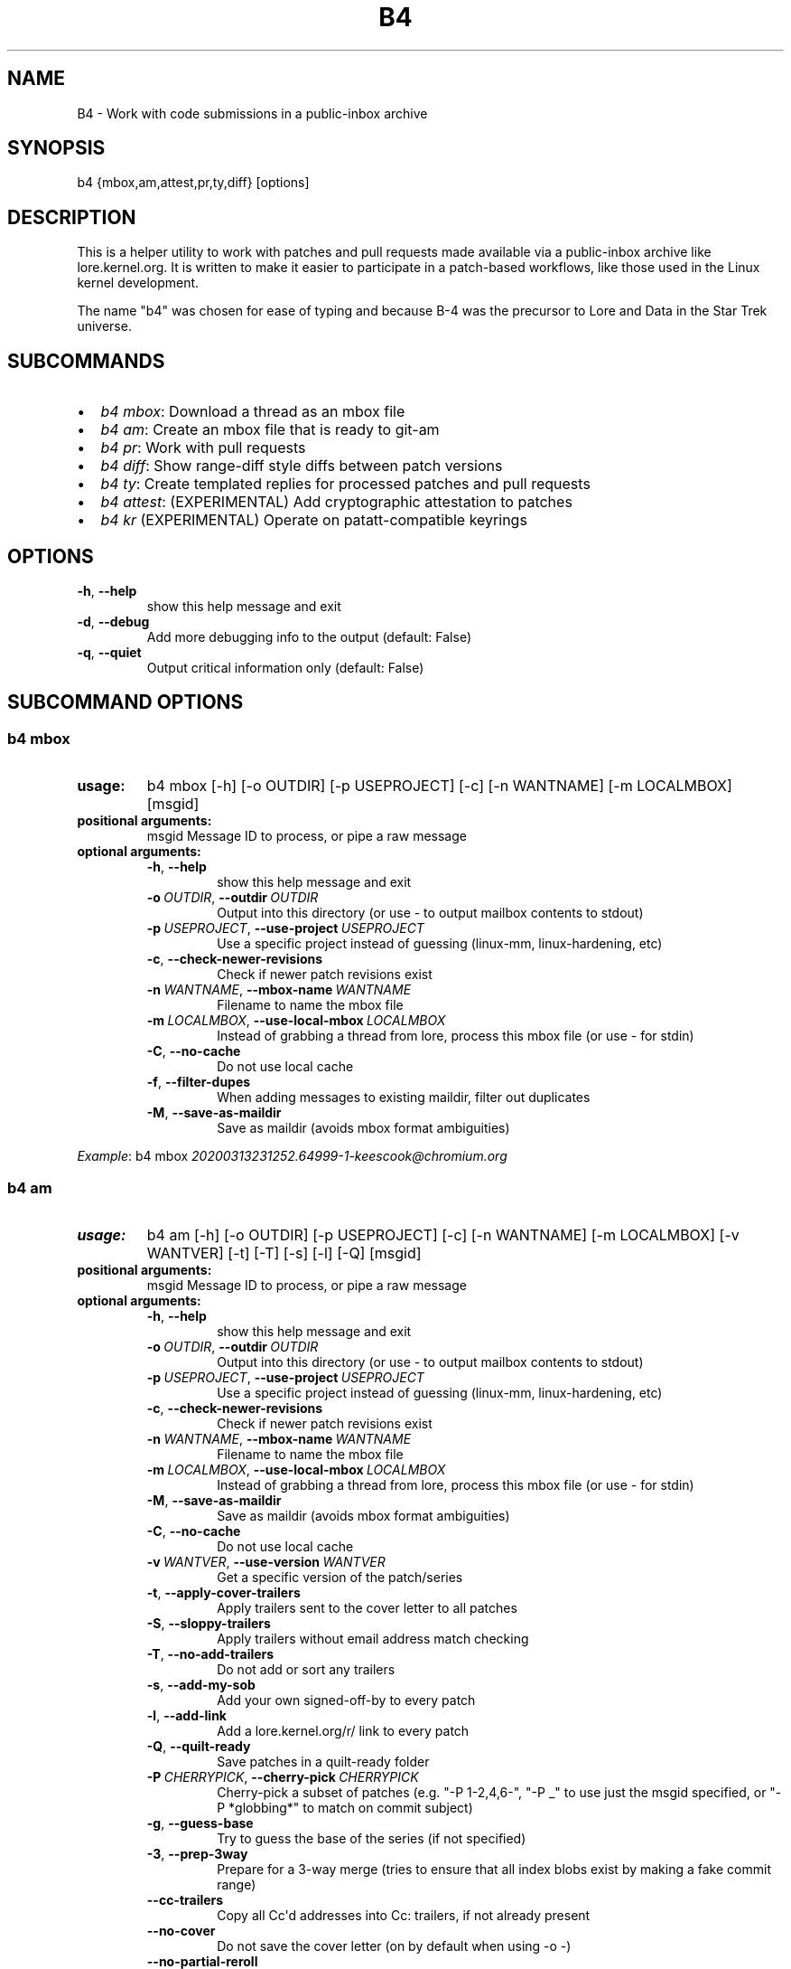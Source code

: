 .\" Man page generated from reStructuredText.
.
.TH B4 5 "2020-11-20" "0.7.0" ""
.SH NAME
B4 \- Work with code submissions in a public-inbox archive
.
.nr rst2man-indent-level 0
.
.de1 rstReportMargin
\\$1 \\n[an-margin]
level \\n[rst2man-indent-level]
level margin: \\n[rst2man-indent\\n[rst2man-indent-level]]
-
\\n[rst2man-indent0]
\\n[rst2man-indent1]
\\n[rst2man-indent2]
..
.de1 INDENT
.\" .rstReportMargin pre:
. RS \\$1
. nr rst2man-indent\\n[rst2man-indent-level] \\n[an-margin]
. nr rst2man-indent-level +1
.\" .rstReportMargin post:
..
.de UNINDENT
. RE
.\" indent \\n[an-margin]
.\" old: \\n[rst2man-indent\\n[rst2man-indent-level]]
.nr rst2man-indent-level -1
.\" new: \\n[rst2man-indent\\n[rst2man-indent-level]]
.in \\n[rst2man-indent\\n[rst2man-indent-level]]u
..
.SH SYNOPSIS
.sp
b4 {mbox,am,attest,pr,ty,diff} [options]
.SH DESCRIPTION
.sp
This is a helper utility to work with patches and pull requests made
available via a public\-inbox archive like lore.kernel.org. It is
written to make it easier to participate in a patch\-based workflows,
like those used in the Linux kernel development.
.sp
The name "b4" was chosen for ease of typing and because B\-4 was the
precursor to Lore and Data in the Star Trek universe.
.SH SUBCOMMANDS
.INDENT 0.0
.IP \(bu 2
\fIb4 mbox\fP: Download a thread as an mbox file
.IP \(bu 2
\fIb4 am\fP: Create an mbox file that is ready to git\-am
.IP \(bu 2
\fIb4 pr\fP: Work with pull requests
.IP \(bu 2
\fIb4 diff\fP: Show range\-diff style diffs between patch versions
.IP \(bu 2
\fIb4 ty\fP: Create templated replies for processed patches and pull requests
.IP \(bu 2
\fIb4 attest\fP: (EXPERIMENTAL) Add cryptographic attestation to patches
.IP \(bu 2
\fIb4 kr\fP (EXPERIMENTAL) Operate on patatt\-compatible keyrings
.UNINDENT
.SH OPTIONS
.INDENT 0.0
.TP
.B \-h\fP,\fB  \-\-help
show this help message and exit
.TP
.B \-d\fP,\fB  \-\-debug
Add more debugging info to the output (default: False)
.TP
.B \-q\fP,\fB  \-\-quiet
Output critical information only (default: False)
.UNINDENT
.SH SUBCOMMAND OPTIONS
.SS b4 mbox
.INDENT 0.0
.TP
.B usage:
b4 mbox [\-h] [\-o OUTDIR] [\-p USEPROJECT] [\-c] [\-n WANTNAME] [\-m LOCALMBOX] [msgid]
.TP
.B positional arguments:
msgid                 Message ID to process, or pipe a raw message
.TP
.B optional arguments:
.INDENT 7.0
.TP
.B \-h\fP,\fB  \-\-help
show this help message and exit
.TP
.BI \-o \ OUTDIR\fR,\fB \ \-\-outdir \ OUTDIR
Output into this directory (or use \- to output mailbox contents to stdout)
.TP
.BI \-p \ USEPROJECT\fR,\fB \ \-\-use\-project \ USEPROJECT
Use a specific project instead of guessing (linux\-mm, linux\-hardening, etc)
.TP
.B \-c\fP,\fB  \-\-check\-newer\-revisions
Check if newer patch revisions exist
.TP
.BI \-n \ WANTNAME\fR,\fB \ \-\-mbox\-name \ WANTNAME
Filename to name the mbox file
.TP
.BI \-m \ LOCALMBOX\fR,\fB \ \-\-use\-local\-mbox \ LOCALMBOX
Instead of grabbing a thread from lore, process this mbox file
(or use \- for stdin)
.TP
.B \-C\fP,\fB  \-\-no\-cache
Do not use local cache
.TP
.B \-f\fP,\fB  \-\-filter\-dupes
When adding messages to existing maildir, filter out duplicates
.TP
.B \-M\fP,\fB  \-\-save\-as\-maildir
Save as maildir (avoids mbox format ambiguities)
.UNINDENT
.UNINDENT
.sp
\fIExample\fP: b4 mbox \fI\%20200313231252.64999\-1\-keescook@chromium.org\fP
.SS b4 am
.INDENT 0.0
.TP
.B usage:
b4 am [\-h] [\-o OUTDIR] [\-p USEPROJECT] [\-c] [\-n WANTNAME] [\-m LOCALMBOX] [\-v WANTVER] [\-t] [\-T] [\-s] [\-l] [\-Q] [msgid]
.TP
.B positional arguments:
msgid                 Message ID to process, or pipe a raw message
.TP
.B optional arguments:
.INDENT 7.0
.TP
.B \-h\fP,\fB  \-\-help
show this help message and exit
.TP
.BI \-o \ OUTDIR\fR,\fB \ \-\-outdir \ OUTDIR
Output into this directory (or use \- to output mailbox contents to stdout)
.TP
.BI \-p \ USEPROJECT\fR,\fB \ \-\-use\-project \ USEPROJECT
Use a specific project instead of guessing (linux\-mm, linux\-hardening, etc)
.TP
.B \-c\fP,\fB  \-\-check\-newer\-revisions
Check if newer patch revisions exist
.TP
.BI \-n \ WANTNAME\fR,\fB \ \-\-mbox\-name \ WANTNAME
Filename to name the mbox file
.TP
.BI \-m \ LOCALMBOX\fR,\fB \ \-\-use\-local\-mbox \ LOCALMBOX
Instead of grabbing a thread from lore, process this mbox file
(or use \- for stdin)
.TP
.B \-M\fP,\fB  \-\-save\-as\-maildir
Save as maildir (avoids mbox format ambiguities)
.TP
.B \-C\fP,\fB  \-\-no\-cache
Do not use local cache
.TP
.BI \-v \ WANTVER\fR,\fB \ \-\-use\-version \ WANTVER
Get a specific version of the patch/series
.TP
.B \-t\fP,\fB  \-\-apply\-cover\-trailers
Apply trailers sent to the cover letter to all patches
.TP
.B \-S\fP,\fB  \-\-sloppy\-trailers
Apply trailers without email address match checking
.TP
.B \-T\fP,\fB  \-\-no\-add\-trailers
Do not add or sort any trailers
.TP
.B \-s\fP,\fB  \-\-add\-my\-sob
Add your own signed\-off\-by to every patch
.TP
.B \-l\fP,\fB  \-\-add\-link
Add a lore.kernel.org/r/ link to every patch
.TP
.B \-Q\fP,\fB  \-\-quilt\-ready
Save patches in a quilt\-ready folder
.TP
.BI \-P \ CHERRYPICK\fR,\fB \ \-\-cherry\-pick \ CHERRYPICK
Cherry\-pick a subset of patches (e.g. "\-P 1\-2,4,6\-", "\-P _" to use just the msgid specified, or "\-P *globbing*" to match on commit subject)
.TP
.B \-g\fP,\fB  \-\-guess\-base
Try to guess the base of the series (if not specified)
.TP
.B \-3\fP,\fB  \-\-prep\-3way
Prepare for a 3\-way merge (tries to ensure that all index blobs exist by making a fake commit range)
.TP
.B \-\-cc\-trailers
Copy all Cc\(aqd addresses into Cc: trailers, if not already present
.TP
.B \-\-no\-cover
Do not save the cover letter (on by default when using \-o \-)
.TP
.B \-\-no\-partial\-reroll
Do not reroll partial series when detected
.UNINDENT
.UNINDENT
.sp
\fIExample\fP: b4 am \fI\%20200313231252.64999\-1\-keescook@chromium.org\fP
.SS b4 attest
.sp
usage: b4 attest [\-h] patchfile [patchfile ...]
.INDENT 0.0
.TP
.B positional arguments:
patchfile             Patches to attest
.UNINDENT
.sp
\fIExample\fP: b4 attest outgoing/*.patch
.SS b4 pr
.INDENT 0.0
.TP
.B usage:
command.py pr [\-h] [\-g GITDIR] [\-b BRANCH] [\-c] [\-e] [\-o OUTMBOX] [msgid]
.TP
.B positional arguments:
msgid                 Message ID to process, or pipe a raw message
.TP
.B optional arguments:
.INDENT 7.0
.TP
.B \-h\fP,\fB  \-\-help
show this help message and exit
.TP
.BI \-g \ GITDIR\fR,\fB \ \-\-gitdir \ GITDIR
Operate on this git tree instead of current dir
.TP
.BI \-b \ BRANCH\fR,\fB \ \-\-branch \ BRANCH
Check out FETCH_HEAD into this branch after fetching
.TP
.B \-c\fP,\fB  \-\-check
Check if pull request has already been applied
.TP
.B \-e\fP,\fB  \-\-explode
Convert a pull request into an mbox full of patches
.TP
.BI \-o \ OUTMBOX\fR,\fB \ \-\-output\-mbox \ OUTMBOX
Save exploded messages into this mailbox (default: msgid.mbx)
.TP
.B \-l\fP,\fB  \-\-retrieve\-links
Attempt to retrieve any Link: URLs (use with \-e)
.TP
.BI \-f \ MAILFROM\fR,\fB \ \-\-from\-addr \ MAILFROM
Use this From: in exploded messages (use with \-e)
.UNINDENT
.UNINDENT
.sp
\fIExample\fP: b4 pr \fI\%202003292120.2BDCB41@keescook\fP
.SS b4 ty
.INDENT 0.0
.TP
.B usage:
b4 ty [\-h] [\-g GITDIR] [\-o OUTDIR] [\-l] [\-s SEND [SEND ...]] [\-d DISCARD [DISCARD ...]] [\-a] [\-b BRANCH] [\-\-since SINCE]
.TP
.B optional arguments:
.INDENT 7.0
.TP
.B \-h\fP,\fB  \-\-help
show this help message and exit
.TP
.BI \-g \ GITDIR\fR,\fB \ \-\-gitdir \ GITDIR
Operate on this git tree instead of current dir
.TP
.BI \-o \ OUTDIR\fR,\fB \ \-\-outdir \ OUTDIR
Write thanks files into this dir (default=.)
.TP
.B \-l\fP,\fB  \-\-list
List pull requests and patch series you have retrieved
.TP
.BI \-s \ SEND\fR,\fB \ \-\-send \ SEND
Generate thankyous for specific entries from \-l (e.g.: 1,3\-5,7\-; or "all")
.TP
.BI \-d \ DISCARD\fR,\fB \ \-\-discard \ DISCARD
Discard specific messages from \-l (e.g.: 1,3\-5,7\-; or "all")
.TP
.B \-a\fP,\fB  \-\-auto
Use the Auto\-Thankanator to figure out what got applied/merged
.TP
.BI \-b \ BRANCH\fR,\fB \ \-\-branch \ BRANCH
The branch to check against, instead of current
.TP
.BI \-\-since \ SINCE
The \-\-since option to use when auto\-matching patches (default=1.week)
.UNINDENT
.UNINDENT
.sp
\fIExample\fP: b4 ty \-\-auto
.SS b4 diff
.sp
usage: b4 diff [\-h] [\-g GITDIR] [\-p USEPROJECT] [\-C] [\-v WANTVERS [WANTVERS ...]] [\-n] [\-o OUTDIFF] [\-c] [\-m AMBOX AMBOX] [msgid]
.INDENT 0.0
.TP
.B positional arguments:
msgid                 Message ID to process, pipe a raw message, or use \-m
.UNINDENT
.sp
optional arguments:
.INDENT 0.0
.INDENT 3.5
.INDENT 0.0
.TP
.B \-h\fP,\fB  \-\-help
show this help message and exit
.TP
.BI \-g \ GITDIR\fR,\fB \ \-\-gitdir \ GITDIR
Operate on this git tree instead of current dir
.TP
.BI \-p \ USEPROJECT\fR,\fB \ \-\-use\-project \ USEPROJECT
Use a specific project instead of guessing (linux\-mm, linux\-hardening, etc)
.TP
.B \-C\fP,\fB  \-\-no\-cache
Do not use local cache
.UNINDENT
.INDENT 0.0
.TP
.B \-v WANTVERS [WANTVERS ...], \-\-compare\-versions WANTVERS [WANTVERS ...]
Compare specific versions instead of latest and one before that, e.g. \-v 3 5
.UNINDENT
.INDENT 0.0
.TP
.B \-n\fP,\fB  \-\-no\-diff
Do not generate a diff, just show the command to do it
.TP
.BI \-o \ OUTDIFF\fR,\fB \ \-\-output\-diff \ OUTDIFF
Save diff into this file instead of outputting to stdout
.TP
.B \-c\fP,\fB  \-\-color
Force color output even when writing to file
.UNINDENT
.INDENT 0.0
.TP
.B \-m AMBOX AMBOX, \-\-compare\-am\-mboxes AMBOX AMBOX
Compare two mbx files prepared with "b4 am"
.UNINDENT
.UNINDENT
.UNINDENT
.sp
\fIExample\fP: b4 diff \fI\%20200526205322.23465\-1\-mic@digikod.net\fP
.SS b4 kr
.sp
usage: b4 kr [\-h] [\-p USEPROJECT] [\-m LOCALMBOX] [\-C] [\-\-show\-keys] [msgid]
.INDENT 0.0
.TP
.B positional arguments:
msgid                 Message ID to process, or pipe a raw message
.TP
.B optional arguments:
.INDENT 7.0
.TP
.B \-h\fP,\fB  \-\-help
show this help message and exit
.TP
.BI \-p \ USEPROJECT\fR,\fB \ \-\-use\-project \ USEPROJECT
Use a specific project instead of guessing (linux\-mm, linux\-hardening, etc)
.TP
.BI \-m \ LOCALMBOX\fR,\fB \ \-\-use\-local\-mbox \ LOCALMBOX
Instead of grabbing a thread from lore, process this mbox file (or \- for stdin)
.TP
.B \-C\fP,\fB  \-\-no\-cache
Do not use local cache
.TP
.B \-\-show\-keys
Show all developer keys from the thread
.UNINDENT
.UNINDENT
.sp
\fIExample\fP: b4 kr \-\-show\-keys \fI\%20210521184811.617875\-1\-konstantin@linuxfoundation.org\fP
.SH CONFIGURATION
.sp
B4 configuration is handled via git\-config(1), so you can store it in
either the toplevel $HOME/.gitconfig file, or in a per\-repository
\&.git/config file if your workflow changes per project.
.sp
Default configuration, with explanations:
.INDENT 0.0
.INDENT 3.5
.sp
.nf
.ft C
[b4]
   # Where to look up threads by message id
   midmask = https://lore.kernel.org/r/%s
   #
   # When recording Link: trailers, use this mask
   linkmask = https://lore.kernel.org/r/%s
   #
   # When duplicate messages exist, use the following order to decide
   # which list\-id is likely to have the least mangled version. Default
   # preference is listed below, in the order of lists most likely to
   # preserve proper DKIM validation. Use shell\-style globbing and
   # separate multiple entries with commas. Must end with ,*
   listid\-preference = *.feeds.kernel.org,*.linux.dev,*.kernel.org,*
   #
   # Set to "yes" to save maildirs instead of mailboxes
   # This will help avoid mboxo/mboxrd format inconsistencies between
   # public\-inbox, python, and git
   save\-maildirs = no
   #
   # When processing thread trailers, sort them in this order.
   # Can use shell\-globbing and must end with ,*
   # Some sorting orders:
   #trailer\-order=link*,fixes*,cc*,reported*,suggested*,original*,co\-*,tested*,reviewed*,acked*,signed\-off*,*
   #trailer\-order = fixes*,reported*,suggested*,original*,co\-*,signed\-off*,tested*,reviewed*,acked*,cc*,link*,*
   trailer\-order = _preserve_
   #
   # Attestation\-checking configuration parameters
   # off: do not bother checking attestation
   # check: print an attaboy when attestation is found
   # softfail: print a warning when no attestation found
   # hardfail: exit with an error when no attestation found
   attestation\-policy = softfail
   #
   # Perform DKIM attestation?
   attestation\-check\-dkim = yes
   #
   # When showing attestation check results, do you like "fancy" (color, unicode)
   # or simple markers?
   attestation\-checkmarks = fancy
   #
   # How long before we consider attestation to be too old?
   attestation\-staleness\-days = 30
   #
   # You can point this at a non\-default home dir, if you like, or leave out to
   # use the OS default.
   attestation\-gnupghome = None
   #
   # If this is not set, we\(aqll use what we find in
   # git\-config for gpg.program; and if that\(aqs not set,
   # we\(aqll use "gpg" and hope for the best
   gpgbin = None
   #
   # How long to keep downloaded threads in cache (minutes)?
   cache\-expire = 10
   # Used when creating summaries for b4 ty, and can be set to a value like
   # thanks\-commit\-url\-mask = https://git.kernel.org/username/c/%.12s
   # See this page for more info on convenient git.kernel.org shorterners:
   # https://korg.wiki.kernel.org/userdoc/git\-url\-shorterners
   thanks\-commit\-url\-mask = None
   # See thanks\-pr\-template.example. If not set, a default template will be used.
   thanks\-pr\-template = None
   # See thanks\-am\-template.example. If not set, a default template will be used.
   thanks\-am\-template = None
.ft P
.fi
.UNINDENT
.UNINDENT
.SH SUPPORT
.sp
Please email \fI\%tools@linux.kernel.org\fP with support requests,
or browse the list archive at \fI\%https://lore.kernel.org/tools\fP\&.
.SH AUTHOR
mricon@kernel.org

License: GPLv2+
.SH COPYRIGHT
The Linux Foundation and contributors
.\" Generated by docutils manpage writer.
.
